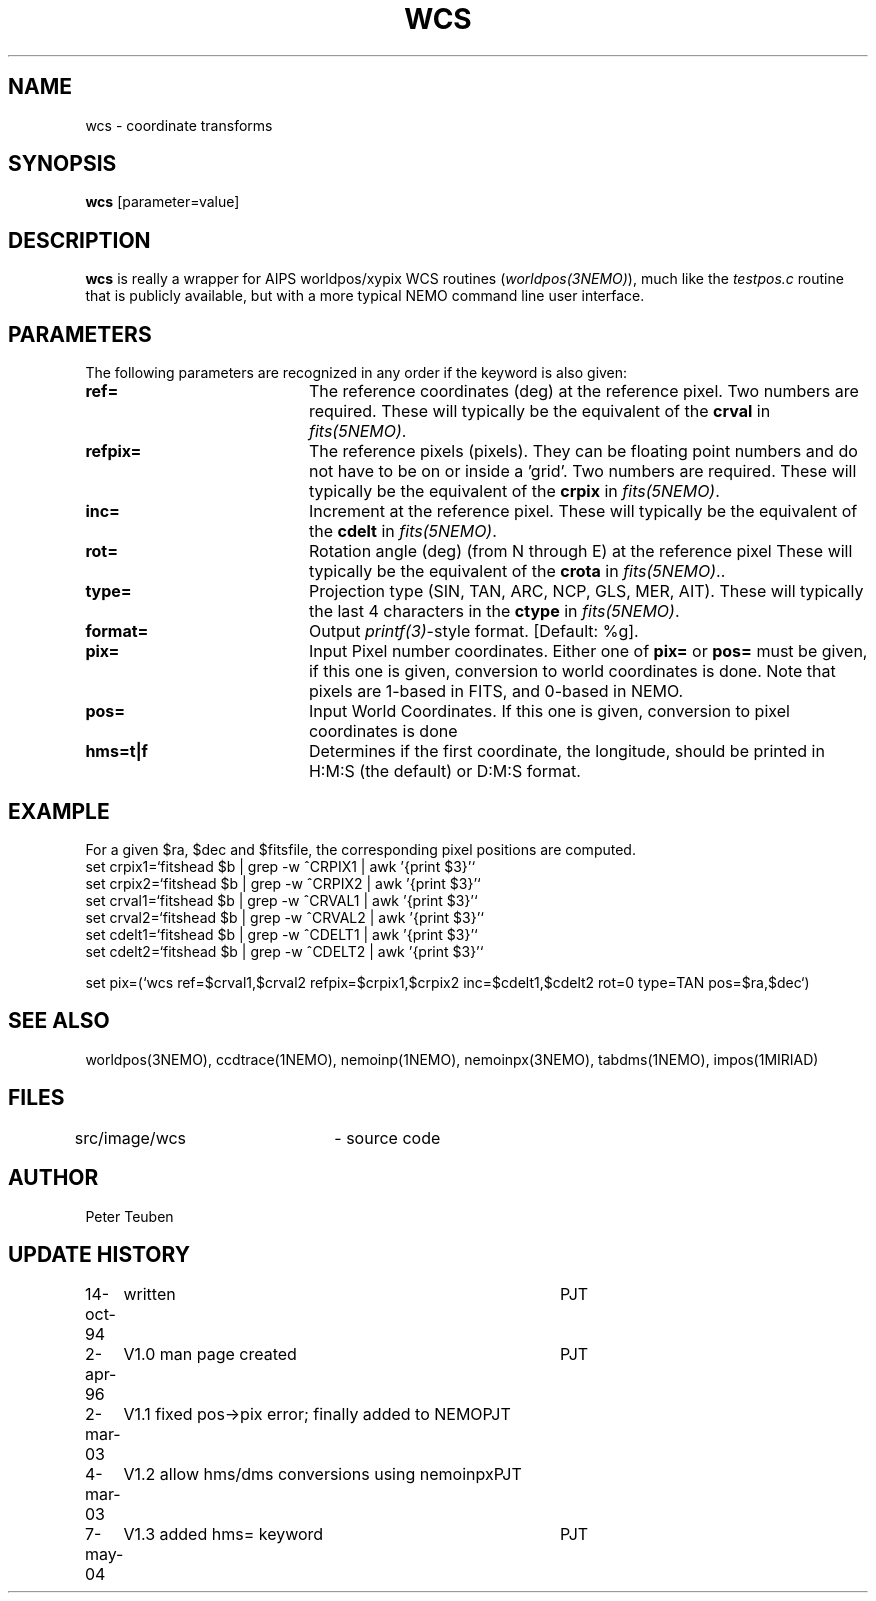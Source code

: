 .TH WCS 1NEMO "7 July 2004"
.SH NAME
wcs \- coordinate transforms 
.SH SYNOPSIS
\fBwcs\fP [parameter=value]
.SH DESCRIPTION
\fBwcs\fP is really a wrapper for AIPS worldpos/xypix WCS routines
(\fIworldpos(3NEMO)\fP), much like the \fItestpos.c\fP routine that
is publicly available, but with a more typical NEMO 
command line user interface.
.SH PARAMETERS
The following parameters are recognized in any order if the keyword
is also given:
.TP 20
\fBref=\fP
The reference coordinates (deg) at the reference pixel. Two numbers
are required. 
These will typically be the equivalent of the \fBcrval\fP in \fIfits(5NEMO)\fP.
.TP
\fBrefpix=\fP
The reference pixels (pixels). They can be floating point numbers and
do not have to be on or inside a 'grid'. Two numbers are required.
These will typically be the equivalent of the \fBcrpix\fP in \fIfits(5NEMO)\fP.
.TP
\fBinc=\fP
Increment at the reference pixel.
These will typically be the equivalent of the \fBcdelt\fP in \fIfits(5NEMO)\fP.
.TP
\fBrot=\fP
Rotation angle (deg) (from N through E) at the reference pixel
These will typically be the equivalent of the \fBcrota\fP in \fIfits(5NEMO)\fP..
.TP
\fBtype=\fP
Projection type (SIN, TAN, ARC, NCP, GLS, MER, AIT).
These will typically the last 4 characters in the \fBctype\fP in \fIfits(5NEMO)\fP.
.TP
\fBformat=\fP
Output \fIprintf(3)\fP-style format. [Default: %g].
.TP
\fBpix=\fP
Input Pixel number coordinates. Either one of \fBpix=\fP
or \fBpos=\fP must be given, if this one is given, conversion
to world coordinates is done. Note that pixels are 1-based in FITS,
and 0-based in NEMO.
.TP
\fBpos=\fP
Input World Coordinates. If this one is given, conversion
to pixel coordinates is done
.TP
\fBhms=t|f\fP
Determines if the first coordinate, the longitude, should be printed in
H:M:S (the default) or D:M:S format.
.SH EXAMPLE
For a given $ra, $dec and $fitsfile, the corresponding pixel positions are computed.
.nf
set crpix1=`fitshead $b | grep -w ^CRPIX1 | awk '{print $3}'`
set crpix2=`fitshead $b | grep -w ^CRPIX2 | awk '{print $3}'`
set crval1=`fitshead $b | grep -w ^CRVAL1 | awk '{print $3}'`
set crval2=`fitshead $b | grep -w ^CRVAL2 | awk '{print $3}'`
set cdelt1=`fitshead $b | grep -w ^CDELT1 | awk '{print $3}'`
set cdelt2=`fitshead $b | grep -w ^CDELT2 | awk '{print $3}'`

set pix=(`wcs ref=$crval1,$crval2 refpix=$crpix1,$crpix2 inc=$cdelt1,$cdelt2 rot=0 type=TAN pos=$ra,$dec`)

.fi

.SH SEE ALSO
worldpos(3NEMO), ccdtrace(1NEMO), nemoinp(1NEMO), nemoinpx(3NEMO), tabdms(1NEMO), impos(1MIRIAD)
.SH FILES
src/image/wcs	 - source code
.SH AUTHOR
Peter Teuben
.SH UPDATE HISTORY
.nf
.ta +1.0i +4.0i
14-oct-94	written	PJT
2-apr-96	V1.0 man page created	PJT
2-mar-03	V1.1 fixed pos->pix error; finally added to NEMO	PJT
4-mar-03	V1.2 allow hms/dms conversions using nemoinpx	PJT
7-may-04	V1.3 added hms= keyword   	PJT
.fi
